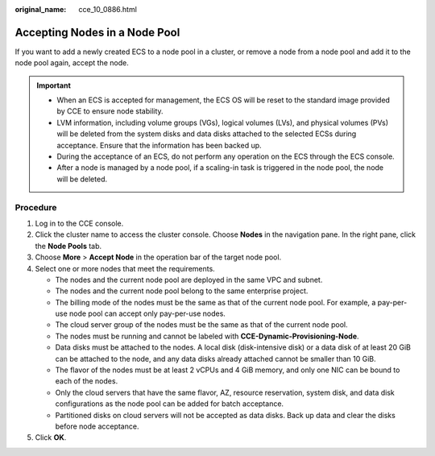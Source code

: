 :original_name: cce_10_0886.html

.. _cce_10_0886:

Accepting Nodes in a Node Pool
==============================

If you want to add a newly created ECS to a node pool in a cluster, or remove a node from a node pool and add it to the node pool again, accept the node.

.. important::

   -  When an ECS is accepted for management, the ECS OS will be reset to the standard image provided by CCE to ensure node stability.
   -  LVM information, including volume groups (VGs), logical volumes (LVs), and physical volumes (PVs) will be deleted from the system disks and data disks attached to the selected ECSs during acceptance. Ensure that the information has been backed up.
   -  During the acceptance of an ECS, do not perform any operation on the ECS through the ECS console.
   -  After a node is managed by a node pool, if a scaling-in task is triggered in the node pool, the node will be deleted.

Procedure
---------

#. Log in to the CCE console.
#. Click the cluster name to access the cluster console. Choose **Nodes** in the navigation pane. In the right pane, click the **Node Pools** tab.
#. Choose **More** > **Accept Node** in the operation bar of the target node pool.
#. Select one or more nodes that meet the requirements.

   -  The nodes and the current node pool are deployed in the same VPC and subnet.
   -  The nodes and the current node pool belong to the same enterprise project.
   -  The billing mode of the nodes must be the same as that of the current node pool. For example, a pay-per-use node pool can accept only pay-per-use nodes.
   -  The cloud server group of the nodes must be the same as that of the current node pool.
   -  The nodes must be running and cannot be labeled with **CCE-Dynamic-Provisioning-Node**.
   -  Data disks must be attached to the nodes. A local disk (disk-intensive disk) or a data disk of at least 20 GiB can be attached to the node, and any data disks already attached cannot be smaller than 10 GiB.
   -  The flavor of the nodes must be at least 2 vCPUs and 4 GiB memory, and only one NIC can be bound to each of the nodes.
   -  Only the cloud servers that have the same flavor, AZ, resource reservation, system disk, and data disk configurations as the node pool can be added for batch acceptance.
   -  Partitioned disks on cloud servers will not be accepted as data disks. Back up data and clear the disks before node acceptance.

#. Click **OK**.
